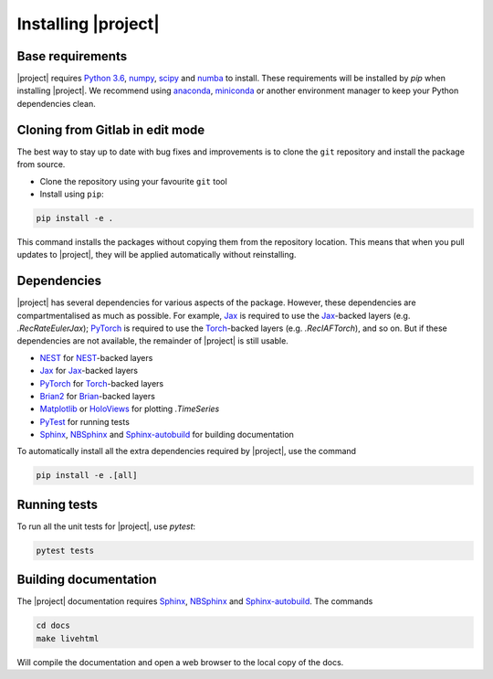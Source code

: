 .. _installation:

Installing |project|
====================

Base requirements
-----------------

|project| requires `Python 3.6`_, numpy_, scipy_ and numba_ to install. These requirements will be installed by `pip` when installing |project|. We recommend using anaconda_, miniconda_ or another environment manager to keep your Python dependencies clean.

Cloning from Gitlab in edit mode
--------------------------------

The best way to stay up to date with bug fixes and improvements is to clone the ``git`` repository and install the package from source.

* Clone the repository using your favourite ``git`` tool
* Install using ``pip``:

.. code-block:: Bash

    pip install -e .

This command installs the packages without copying them from the repository location. This means that when you pull updates to |project|, they will be applied automatically without reinstalling.

Dependencies
------------

|project| has several dependencies for various aspects of the package. However, these dependencies are compartmentalised as much as possible. For example, Jax_ is required to use the Jax_-backed layers (e.g. `.RecRateEulerJax`); PyTorch_ is required to use the Torch_-backed layers (e.g. `.RecIAFTorch`), and so on. But if these dependencies are not available, the remainder of |project| is still usable.

* NEST_ for NEST_-backed layers
* Jax_ for Jax_-backed layers
* PyTorch_ for Torch_-backed layers
* Brian2_ for Brian_-backed layers
* Matplotlib_ or HoloViews_ for plotting `.TimeSeries`
* PyTest_ for running tests
* Sphinx_, NBSphinx_ and Sphinx-autobuild_ for building documentation

To automatically install all the extra dependencies required by |project|, use the command

.. code-block:: Bash

    pip install -e .[all]

Running tests
-------------

To run all the unit tests for |project|, use `pytest`:

.. code-block:: Bash

    pytest tests

Building documentation
----------------------

The |project| documentation requires Sphinx_, NBSphinx_ and Sphinx-autobuild_. The commands

.. code-block:: Bash

    cd docs
    make livehtml

Will compile the documentation and open a web browser to the local copy of the docs.

.. _Python 3.6: https://python.org
.. _numpy: https://www.numpy.org
.. _scipy: https://www.scipy.org
.. _numba: https://numba.pydata.org
.. _Jax: https://github.com/google/jax
.. _PyTorch: https://pytorch.org/
.. _Torch: https://pytorch.org/
.. _NEST: https://www.nest-simulator.org
.. _Brian: https://github.com/brian-team/brian2
.. _Brian2: https://github.com/brian-team/brian2
.. _PyTest: https://github.com/pytest-dev/pytest
.. _Sphinx: http://www.sphinx-doc.org
.. _NBSphinx: https://github.com/spatialaudio/nbsphinx
.. _Sphinx-autobuild: https://github.com/GaretJax/sphinx-autobuild
.. _anaconda: https://www.anaconda.com
.. _miniconda: https://docs.conda.io/en/latest/miniconda.html
.. _Matplotlib: https://matplotlib.org
.. _Holoviews: http://holoviews.org
.. _tqdm: https://github.com/tqdm/tqdm
